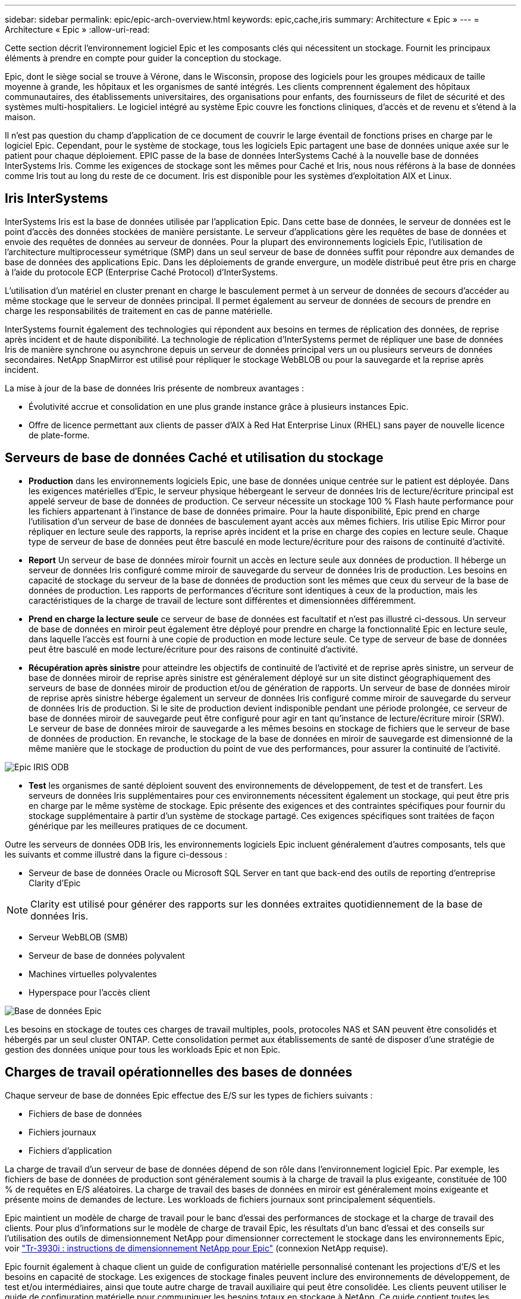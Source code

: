 ---
sidebar: sidebar 
permalink: epic/epic-arch-overview.html 
keywords: epic,cache,iris 
summary: Architecture « Epic » 
---
= Architecture « Epic »
:allow-uri-read: 


[role="lead"]
Cette section décrit l'environnement logiciel Epic et les composants clés qui nécessitent un stockage. Fournit les principaux éléments à prendre en compte pour guider la conception du stockage.

Epic, dont le siège social se trouve à Vérone, dans le Wisconsin, propose des logiciels pour les groupes médicaux de taille moyenne à grande, les hôpitaux et les organismes de santé intégrés. Les clients comprennent également des hôpitaux communautaires, des établissements universitaires, des organisations pour enfants, des fournisseurs de filet de sécurité et des systèmes multi-hospitaliers. Le logiciel intégré au système Epic couvre les fonctions cliniques, d'accès et de revenu et s'étend à la maison.

Il n'est pas question du champ d'application de ce document de couvrir le large éventail de fonctions prises en charge par le logiciel Epic. Cependant, pour le système de stockage, tous les logiciels Epic partagent une base de données unique axée sur le patient pour chaque déploiement. EPIC passe de la base de données InterSystems Caché à la nouvelle base de données InterSystems Iris. Comme les exigences de stockage sont les mêmes pour Caché et Iris, nous nous référons à la base de données comme Iris tout au long du reste de ce document. Iris est disponible pour les systèmes d'exploitation AIX et Linux.



== Iris InterSystems

InterSystems Iris est la base de données utilisée par l'application Epic. Dans cette base de données, le serveur de données est le point d'accès des données stockées de manière persistante. Le serveur d'applications gère les requêtes de base de données et envoie des requêtes de données au serveur de données. Pour la plupart des environnements logiciels Epic, l'utilisation de l'architecture multiprocesseur symétrique (SMP) dans un seul serveur de base de données suffit pour répondre aux demandes de base de données des applications Epic. Dans les déploiements de grande envergure, un modèle distribué peut être pris en charge à l'aide du protocole ECP (Enterprise Caché Protocol) d'InterSystems.

L'utilisation d'un matériel en cluster prenant en charge le basculement permet à un serveur de données de secours d'accéder au même stockage que le serveur de données principal. Il permet également au serveur de données de secours de prendre en charge les responsabilités de traitement en cas de panne matérielle.

InterSystems fournit également des technologies qui répondent aux besoins en termes de réplication des données, de reprise après incident et de haute disponibilité. La technologie de réplication d'InterSystems permet de répliquer une base de données Iris de manière synchrone ou asynchrone depuis un serveur de données principal vers un ou plusieurs serveurs de données secondaires. NetApp SnapMirror est utilisé pour répliquer le stockage WebBLOB ou pour la sauvegarde et la reprise après incident.

La mise à jour de la base de données Iris présente de nombreux avantages :

* Évolutivité accrue et consolidation en une plus grande instance grâce à plusieurs instances Epic.
* Offre de licence permettant aux clients de passer d'AIX à Red Hat Enterprise Linux (RHEL) sans payer de nouvelle licence de plate-forme.




== Serveurs de base de données Caché et utilisation du stockage

* *Production* dans les environnements logiciels Epic, une base de données unique centrée sur le patient est déployée. Dans les exigences matérielles d'Epic, le serveur physique hébergeant le serveur de données Iris de lecture/écriture principal est appelé serveur de base de données de production. Ce serveur nécessite un stockage 100 % Flash haute performance pour les fichiers appartenant à l'instance de base de données primaire. Pour la haute disponibilité, Epic prend en charge l'utilisation d'un serveur de base de données de basculement ayant accès aux mêmes fichiers. Iris utilise Epic Mirror pour répliquer en lecture seule des rapports, la reprise après incident et la prise en charge des copies en lecture seule. Chaque type de serveur de base de données peut être basculé en mode lecture/écriture pour des raisons de continuité d'activité.
* *Report* Un serveur de base de données miroir fournit un accès en lecture seule aux données de production. Il héberge un serveur de données Iris configuré comme miroir de sauvegarde du serveur de données Iris de production. Les besoins en capacité de stockage du serveur de la base de données de production sont les mêmes que ceux du serveur de la base de données de production. Les rapports de performances d'écriture sont identiques à ceux de la production, mais les caractéristiques de la charge de travail de lecture sont différentes et dimensionnées différemment.
* *Prend en charge la lecture seule* ce serveur de base de données est facultatif et n’est pas illustré ci-dessous. Un serveur de base de données en miroir peut également être déployé pour prendre en charge la fonctionnalité Epic en lecture seule, dans laquelle l'accès est fourni à une copie de production en mode lecture seule. Ce type de serveur de base de données peut être basculé en mode lecture/écriture pour des raisons de continuité d'activité.
* *Récupération après sinistre* pour atteindre les objectifs de continuité de l'activité et de reprise après sinistre, un serveur de base de données miroir de reprise après sinistre est généralement déployé sur un site distinct géographiquement des serveurs de base de données miroir de production et/ou de génération de rapports. Un serveur de base de données miroir de reprise après sinistre héberge également un serveur de données Iris configuré comme miroir de sauvegarde du serveur de données Iris de production. Si le site de production devient indisponible pendant une période prolongée, ce serveur de base de données miroir de sauvegarde peut être configuré pour agir en tant qu'instance de lecture/écriture miroir (SRW). Le serveur de base de données miroir de sauvegarde a les mêmes besoins en stockage de fichiers que le serveur de base de données de production. En revanche, le stockage de la base de données en miroir de sauvegarde est dimensionné de la même manière que le stockage de production du point de vue des performances, pour assurer la continuité de l'activité.


image:epic-iris-odb.png["Epic IRIS ODB"]

* *Test* les organismes de santé déploient souvent des environnements de développement, de test et de transfert. Les serveurs de données Iris supplémentaires pour ces environnements nécessitent également un stockage, qui peut être pris en charge par le même système de stockage. Epic présente des exigences et des contraintes spécifiques pour fournir du stockage supplémentaire à partir d'un système de stockage partagé. Ces exigences spécifiques sont traitées de façon générique par les meilleures pratiques de ce document.


Outre les serveurs de données ODB Iris, les environnements logiciels Epic incluent généralement d'autres composants, tels que les suivants et comme illustré dans la figure ci-dessous :

* Serveur de base de données Oracle ou Microsoft SQL Server en tant que back-end des outils de reporting d'entreprise Clarity d'Epic



NOTE: Clarity est utilisé pour générer des rapports sur les données extraites quotidiennement de la base de données Iris.

* Serveur WebBLOB (SMB)
* Serveur de base de données polyvalent
* Machines virtuelles polyvalentes
* Hyperspace pour l'accès client


image:epic-databases.png["Base de données Epic"]

Les besoins en stockage de toutes ces charges de travail multiples, pools, protocoles NAS et SAN peuvent être consolidés et hébergés par un seul cluster ONTAP. Cette consolidation permet aux établissements de santé de disposer d'une stratégie de gestion des données unique pour tous les workloads Epic et non Epic.



== Charges de travail opérationnelles des bases de données

Chaque serveur de base de données Epic effectue des E/S sur les types de fichiers suivants :

* Fichiers de base de données
* Fichiers journaux
* Fichiers d'application


La charge de travail d'un serveur de base de données dépend de son rôle dans l'environnement logiciel Epic. Par exemple, les fichiers de base de données de production sont généralement soumis à la charge de travail la plus exigeante, constituée de 100 % de requêtes en E/S aléatoires. La charge de travail des bases de données en miroir est généralement moins exigeante et présente moins de demandes de lecture. Les workloads de fichiers journaux sont principalement séquentiels.

Epic maintient un modèle de charge de travail pour le banc d'essai des performances de stockage et la charge de travail des clients. Pour plus d'informations sur le modèle de charge de travail Epic, les résultats d'un banc d'essai et des conseils sur l'utilisation des outils de dimensionnement NetApp pour dimensionner correctement le stockage dans les environnements Epic, voir https://fieldportal.netapp.com/content/192412?assetComponentId=192510["Tr-3930i : instructions de dimensionnement NetApp pour Epic"^] (connexion NetApp requise).

Epic fournit également à chaque client un guide de configuration matérielle personnalisé contenant les projections d'E/S et les besoins en capacité de stockage. Les exigences de stockage finales peuvent inclure des environnements de développement, de test et/ou intermédiaires, ainsi que toute autre charge de travail auxiliaire qui peut être consolidée. Les clients peuvent utiliser le guide de configuration matérielle pour communiquer les besoins totaux en stockage à NetApp. Ce guide contient toutes les données nécessaires au dimensionnement d'un déploiement Epic.

Lors de la phase de déploiement, Epic fournit un guide d'organisation du stockage de base de données, qui fournit des informations plus granulaires au niveau des LUN et peut être utilisé dans le cadre d'une conception de stockage avancée. Notez que le Guide d'organisation du stockage de la base de données est une recommandation générale en matière de stockage et n'est pas spécifique à NetApp. Ce guide vous aidera à déterminer l'infrastructure de stockage la plus adaptée sur NetApp.
